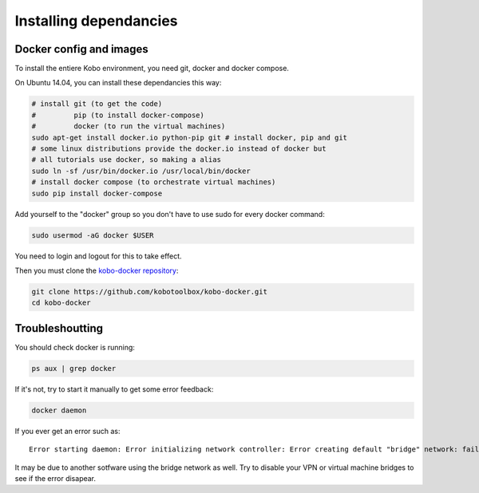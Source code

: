 Installing dependancies
--------------------------

Docker config and images
========================

To install the entiere Kobo environment, you need git, docker and docker compose.

On Ubuntu 14.04, you can install these dependancies this way:

.. code-block:: bash

    # install git (to get the code)
    #         pip (to install docker-compose)
    #         docker (to run the virtual machines)
    sudo apt-get install docker.io python-pip git # install docker, pip and git
    # some linux distributions provide the docker.io instead of docker but
    # all tutorials use docker, so making a alias
    sudo ln -sf /usr/bin/docker.io /usr/local/bin/docker
    # install docker compose (to orchestrate virtual machines)
    sudo pip install docker-compose

Add yourself to the "docker" group so you don't have to use sudo for every docker command:

.. code-block:: bash

    sudo usermod -aG docker $USER

You need to login and logout for this to take effect.


Then you must clone the `kobo-docker repository <https://github.com/kobotoolbox/kobo-docker>`_:

.. code-block:: bash

    git clone https://github.com/kobotoolbox/kobo-docker.git
    cd kobo-docker

Troubleshoutting
================

You should check docker is running:

.. code-block:: bash

    ps aux | grep docker

If it's not, try to start it manually to get some error feedback:

.. code-block:: bash

    docker daemon

If you ever get an error such as::

    Error starting daemon: Error initializing network controller: Error creating default "bridge" network: failed to parse pool request for address space "LocalDefault" pool "" subpool "": could not find an available predefined network

It may be due to another sotfware using the bridge network as well. Try to disable your VPN or virtual machine bridges to see if the error disapear.